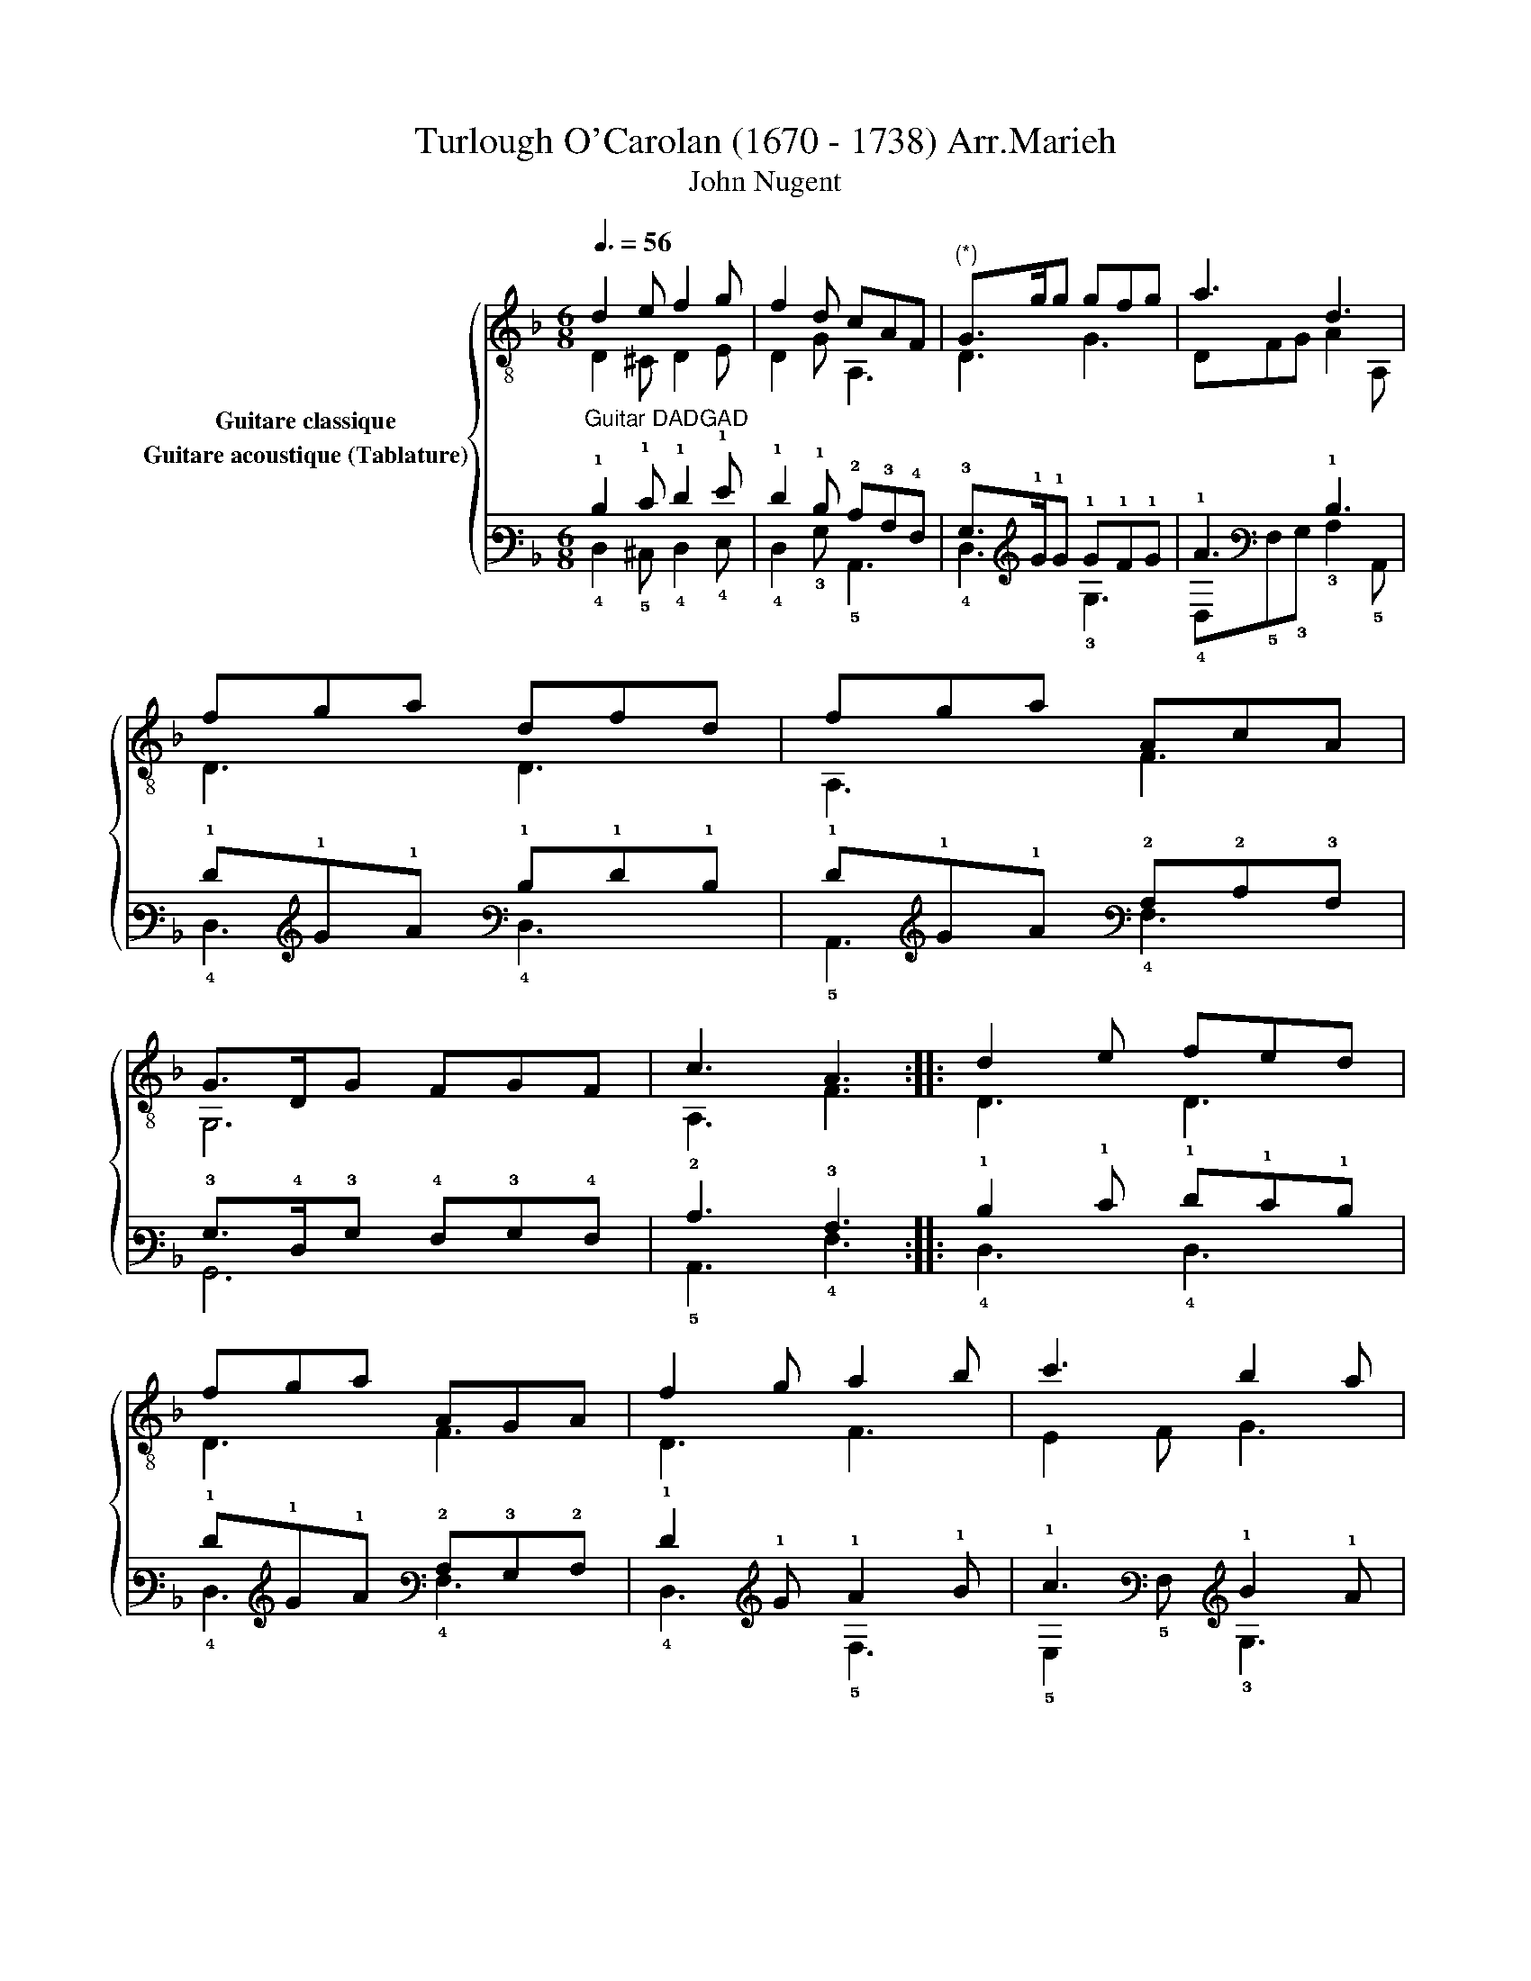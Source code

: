 X:1
T:Turlough O'Carolan (1670 - 1738) Arr.Marieh 
T:John Nugent
%%score { ( 1 2 ) ( 3 4 ) }
L:1/8
Q:3/8=56
M:6/8
K:F
V:1 treble-8 nm="Guitare classique"
V:2 treble-8 
V:3 tab stafflines=6 strings=D2,A2,D3,G3,A3,D4 nm="Guitare acoustique (Tablature)"
V:4 tab stafflines=6 strings=D2,A2,D3,G3,A3,D4 
V:1
 d2 e f2 g | f2 d cAF |"^(*)" G>gg gfg | a3 d3 | fga dfd | fga AcA | G>DG FGF | c3 A3 :: d2 e fed | %9
 fga AGA | f2 g a2 b | c'3 b2 a | gdg gdg | a2 a A2 A | c>dc AFA | f3 d3 :: cAF cAF | =B>cd cAc | %18
 d2 d efg | e3 c3 | (d/e/)fd (e/f/)ge | (d/e/)fd cAc | AFA AFA |"_* Orig." f3 d3 :| %24
V:2
 D2 ^C D2 E | D2 G A,3 | D3 G3 | DFG A2 A, | D3 D3 | A,3 F3 | G,6 | A,3 F3 :: D3 D3 | D3 F3 | %10
 D3 F3 | E2 F G3 | B3 G3 | [FA]3 F3 | E3 A,3 | D6 :: A,6 | G3 A,3 | D3 D3 | G3 E3 | F3 G3 | %21
 D3 A,3 | C3 A,3 | D6 :| %24
V:3
"^Guitar DADGAD" !1!D2 !1!E !1!F2 !1!G | !1!F2 !1!D !2!C!3!A,!4!F, | !3!G,>!1!G!1!G !1!G!1!F!1!G | %3
 !1!A3 !1!D3 | !1!F!1!G!1!A !1!D!1!F!1!D | !1!F!1!G!1!A !2!A,!2!C!3!A, | %6
 !3!G,>!4!D,!3!G, !4!F,!3!G,!4!F, | !2!C3 !3!A,3 :: !1!D2 !1!E !1!F!1!E!1!D | %9
 !1!F!1!G!1!A !2!A,!3!G,!2!A, | !1!F2 !1!G !1!A2 !1!B | !1!c3 !1!B2 !1!A | %12
 !1!G!1!D!1!G !1!G!1!D!1!G | !1!A2 !1!A !2!A,2 !2!A, | !2!C>!1!D!2!C !3!A,!4!F,!3!A, | %15
 !1!F3 !1!D3 :: !2!C!3!A,!4!F, !2!C!3!A,!4!F, | !2!=B,>!2!C!1!D !2!C!3!A,!2!C | %18
 !1!D2 !1!D !1!E!1!F!1!G | !1!E3 !2!C3 | (!1!D/!1!E/)!1!F!1!D (!1!E/!1!F/)!1!G!1!E | %21
 (!1!D/!1!E/)!1!F!1!D !2!C!3!A,!2!C | !3!A,!4!F,!3!A, !3!A,!4!F,!3!A, | !1!F3 !1!D3 :| %24
V:4
 !4!D,2 !5!^C, !4!D,2 !4!E, | !4!D,2 !3!G, !5!A,,3 | !4!D,3 !3!G,3 | %3
 !4!D,!5!F,!3!G, !3!A,2 !5!A,, | !4!D,3 !4!D,3 | !5!A,,3 !4!F,3 | !6!G,,6 | !5!A,,3 !4!F,3 :: %8
 !4!D,3 !4!D,3 | !4!D,3 !4!F,3 | !4!D,3 !5!F,3 | !5!E,2 !5!F, !3!G,3 | !3!B,3 !3!G,3 | %13
 [!5!F,!2!A,]3 !5!F,3 | !4!E,3 !5!A,,3 | !4!D,6 :: !5!A,,6 | !3!G,3 !5!A,,3 | !4!D,3 !4!D,3 | %19
 !3!G,3 !4!E,3 | !4!F,3 !3!G,3 | !4!D,3 !5!A,,3 | !5!C,3 !5!A,,3 | !4!D,6 :| %24

